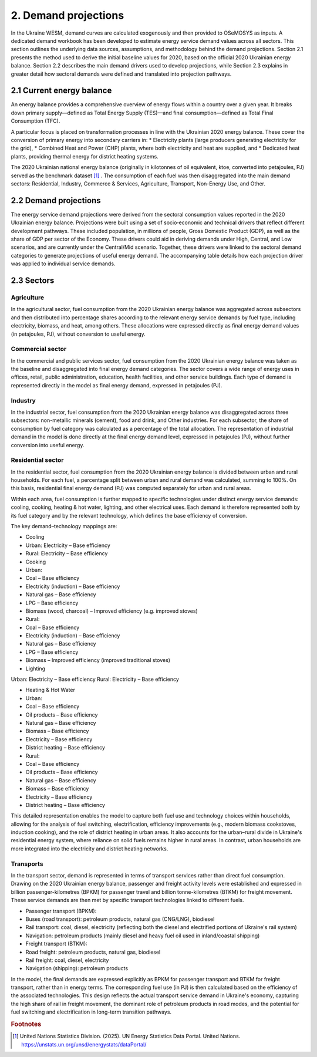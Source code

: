 =====================
2. Demand projections
=====================

In the Ukraine WESM, demand curves are calculated exogenously and then provided to OSeMOSYS as inputs. A dedicated demand workbook has been developed to estimate energy service demand values across all sectors. This section outlines the underlying data sources, assumptions, and methodology behind the demand projections. Section 2.1 presents the method used to derive the initial baseline values for 2020, based on the official 2020 Ukrainian energy balance. Section 2.2 describes the main demand drivers used to develop projections, while Section 2.3 explains in greater detail how sectoral demands were defined and translated into projection pathways.

2.1 Current energy balance
==========================
An energy balance provides a comprehensive overview of energy flows within a country over a given year. It breaks down primary supply—defined as Total Energy Supply (TES)—and final consumption—defined as Total Final Consumption (TFC).

A particular focus is placed on transformation processes in line with the Ukrainian 2020 energy balance. These cover the conversion of primary energy into secondary carriers in:
* Electricity plants (large producers generating electricity for the grid),
* Combined Heat and Power (CHP) plants, where both electricity and heat are supplied, and
* Dedicated heat plants, providing thermal energy for district heating systems.

The 2020 Ukrainian national energy balance (originally in kilotonnes of oil equivalent, ktoe, converted into petajoules, PJ) served as the benchmark dataset [#f1]_ . The consumption of each fuel was then disaggregated into the main demand sectors: Residential, Industry, Commerce & Services, Agriculture, Transport, Non-Energy Use, and Other.

2.2 Demand projections
======================

The energy service demand projections were derived from the sectoral consumption values reported in the 2020 Ukrainian energy balance. Projections were built using a set of socio‑economic and technical drivers that reflect different development pathways. These included population, in millions of people, Gross Domestic Product (GDP), as well as the share of GDP per sector of the Economy. These drivers could aid in deriving demands under High, Central, and Low scenarios, and are currently under the Central/Mid scenario. Together, these drivers were linked to the sectoral demand categories to generate projections of useful energy demand. The accompanying table details how each projection driver was applied to individual service demands.

.. csv-table:: 
   :file: ./data/projections.csv
   :widths: 30, 30, 30, 70
   :header-rows: 1


2.3 Sectors
===========

Agriculture
-----------
In the agricultural sector, fuel consumption from the 2020 Ukrainian energy balance was aggregated across subsectors and then distributed into percentage shares according to the relevant energy service demands by fuel type, including electricity, biomass, and heat, among others. These allocations were expressed directly as final energy demand values (in petajoules, PJ), without conversion to useful energy.

Commercial sector
-----------------

In the commercial and public services sector, fuel consumption from the 2020 Ukrainian energy balance was taken as the baseline and disaggregated into final energy demand categories. The sector covers a wide range of energy uses in offices, retail, public administration, education, health facilities, and other service buildings. Each type of demand is represented directly in the model as final energy demand, expressed in petajoules (PJ).

Industry
--------

In the industrial sector, fuel consumption from the 2020 Ukrainian energy balance was disaggregated across three subsectors: non-metallic minerals (cement), food and drink, and Other industries. For each subsector, the share of consumption by fuel category was calculated as a percentage of the total allocation. The representation of industrial demand in the model is done directly at the final energy demand level, expressed in petajoules (PJ), without further conversion into useful energy.

Residential sector
------------------

In the residential sector, fuel consumption from the 2020 Ukrainian energy balance is divided between urban and rural households. For each fuel, a percentage split between urban and rural demand was calculated, summing to 100%. On this basis, residential final energy demand (PJ) was computed separately for urban and rural areas.

Within each area, fuel consumption is further mapped to specific technologies under distinct energy service demands: cooling, cooking, heating & hot water, lighting, and other electrical uses. Each demand is therefore represented both by its fuel category and by the relevant technology, which defines the base efficiency of conversion.

The key demand–technology mappings are:

* Cooling

* Urban: Electricity – Base efficiency
* Rural: Electricity – Base efficiency

* Cooking

* Urban:

* Coal – Base efficiency
* Electricity (induction) – Base efficiency
* Natural gas – Base efficiency
* LPG – Base efficiency
* Biomass (wood, charcoal) – Improved efficiency (e.g. improved stoves)

* Rural:

* Coal – Base efficiency
* Electricity (induction) – Base efficiency
* Natural gas – Base efficiency
* LPG – Base efficiency
* Biomass – Improved efficiency (improved traditional stoves)

* Lighting

Urban: Electricity – Base efficiency
Rural: Electricity – Base efficiency

* Heating & Hot Water
* Urban:
* Coal – Base efficiency
* Oil products – Base efficiency
* Natural gas – Base efficiency
* Biomass – Base efficiency
* Electricity – Base efficiency
* District heating – Base efficiency
* Rural:
* Coal – Base efficiency
* Oil products – Base efficiency
* Natural gas – Base efficiency
* Biomass – Base efficiency
* Electricity – Base efficiency
* District heating – Base efficiency
This detailed representation enables the model to capture both fuel use and technology choices within households, allowing for the analysis of fuel switching, electrification, efficiency improvements (e.g., modern biomass cookstoves, induction cooking), and the role of district heating in urban areas. It also accounts for the urban–rural divide in Ukraine's residential energy system, where reliance on solid fuels remains higher in rural areas. In contrast, urban households are more integrated into the electricity and district heating networks.

Transports
----------

In the transport sector, demand is represented in terms of transport services rather than direct fuel consumption. Drawing on the 2020 Ukrainian energy balance, passenger and freight activity levels were established and expressed in billion passenger-kilometres (BPKM) for passenger travel and billion tonne-kilometres (BTKM) for freight movement. These service demands are then met by specific transport technologies linked to different fuels.

* Passenger transport (BPKM):
* Buses (road transport): petroleum products, natural gas (CNG/LNG), biodiesel
* Rail transport: coal, diesel, electricity (reflecting both the diesel and electrified portions of Ukraine's rail system)
* Navigation: petroleum products (mainly diesel and heavy fuel oil used in inland/coastal shipping)
* Freight transport (BTKM):
* Road freight: petroleum products, natural gas, biodiesel
* Rail freight: coal, diesel, electricity
* Navigation (shipping): petroleum products
In the model, the final demands are expressed explicitly as BPKM for passenger transport and BTKM for freight transport, rather than in energy terms. The corresponding fuel use (in PJ) is then calculated based on the efficiency of the associated technologies. This design reflects the actual transport service demand in Ukraine's economy, capturing the high share of rail in freight movement, the dominant role of petroleum products in road modes, and the potential for fuel switching and electrification in long-term transition pathways.

.. rubric:: Footnotes

.. [#f1] United Nations Statistics Division. (2025). UN Energy Statistics Data Portal. United Nations. https://unstats.un.org/unsd/energystats/dataPortal/